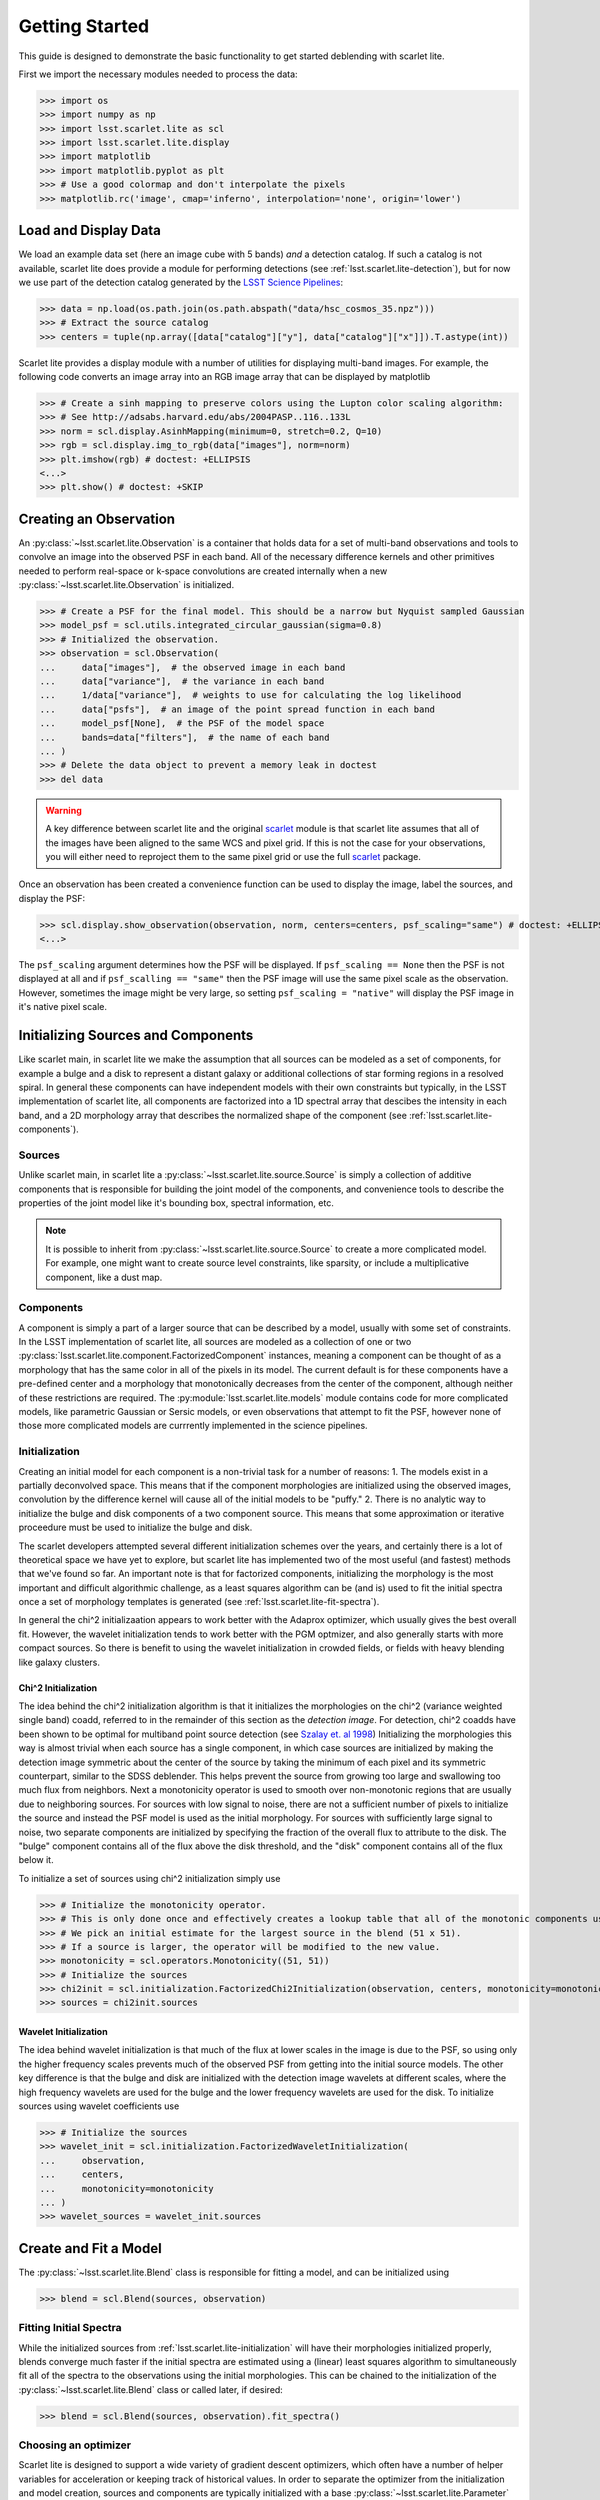 .. _lsst.scarlet.lite-getting-started:

===============
Getting Started
===============

This guide is designed to demonstrate the basic functionality to get started deblending with scarlet lite.

First we import the necessary modules needed to process the data:

>>> import os
>>> import numpy as np
>>> import lsst.scarlet.lite as scl
>>> import lsst.scarlet.lite.display
>>> import matplotlib
>>> import matplotlib.pyplot as plt
>>> # Use a good colormap and don't interpolate the pixels
>>> matplotlib.rc('image', cmap='inferno', interpolation='none', origin='lower')

Load and Display Data
=====================

We load an example data set (here an image cube with 5 bands) *and* a detection catalog.
If such a catalog is not available, scarlet lite does provide a module for performing detections (see :ref:`lsst.scarlet.lite-detection`), but for now we use part of the detection catalog generated by the `LSST Science Pipelines <https://pipelines.lsst.io>`_:

>>> data = np.load(os.path.join(os.path.abspath("data/hsc_cosmos_35.npz")))
>>> # Extract the source catalog
>>> centers = tuple(np.array([data["catalog"]["y"], data["catalog"]["x"]]).T.astype(int))

Scarlet lite provides a display module with a number of utilities for displaying multi-band images.
For example, the following code converts an image array into an RGB image array that can be displayed by matplotlib

>>> # Create a sinh mapping to preserve colors using the Lupton color scaling algorithm:
>>> # See http://adsabs.harvard.edu/abs/2004PASP..116..133L
>>> norm = scl.display.AsinhMapping(minimum=0, stretch=0.2, Q=10)
>>> rgb = scl.display.img_to_rgb(data["images"], norm=norm)
>>> plt.imshow(rgb) # doctest: +ELLIPSIS
<...>
>>> plt.show() # doctest: +SKIP

Creating an Observation
=======================

An :py:class:`~lsst.scarlet.lite.Observation` is a container that holds data for a set of multi-band observations and tools to convolve an image into the observed PSF in each band.
All of the necessary difference kernels and other primitives needed to perform real-space or k-space convolutions are created internally when a new :py:class:`~lsst.scarlet.lite.Observation` is initialized.

>>> # Create a PSF for the final model. This should be a narrow but Nyquist sampled Gaussian
>>> model_psf = scl.utils.integrated_circular_gaussian(sigma=0.8)
>>> # Initialized the observation.
>>> observation = scl.Observation(
...     data["images"],  # the observed image in each band
...     data["variance"],  # the variance in each band
...     1/data["variance"],  # weights to use for calculating the log likelihood
...     data["psfs"],  # an image of the point spread function in each band
...     model_psf[None],  # the PSF of the model space
...     bands=data["filters"],  # the name of each band
... )
>>> # Delete the data object to prevent a memory leak in doctest
>>> del data

.. warning::

    A key difference between scarlet lite and the original `scarlet <https://github.com/lsst/scarlet>`_ module is that scarlet lite assumes that all of the images have been aligned to the same WCS and pixel grid.
    If this is not the case for your observations, you will either need to reproject them to the same pixel grid or use the full `scarlet <https://github.com/lsst/scarlet>`_ package.

Once an observation has been created a convenience function can be used to display the image, label the sources, and display the PSF:

>>> scl.display.show_observation(observation, norm, centers=centers, psf_scaling="same") # doctest: +ELLIPSIS
<...>

The ``psf_scaling`` argument determines how the PSF will be displayed. If ``psf_scaling == None`` then the PSF is not displayed at all and if ``psf_scalling == "same"`` then the PSF image will use the same pixel scale as the observation.
However, sometimes the image might be very large, so setting ``psf_scaling = "native"`` will display the PSF image in it's native pixel scale.

.. _lsst.scarlet.lite-init-sources:

Initializing Sources and Components
===================================

Like scarlet main, in scarlet lite we make the assumption that all sources can be modeled as a set of components, for example a bulge and a disk to represent a distant galaxy or additional collections of star forming regions in a resolved spiral.
In general these components can have independent models with their own constraints but typically, in the LSST implementation of scarlet lite, all components are factorized into a 1D spectral array that descibes the intensity in each band, and a 2D morphology array that describes the normalized shape of the component (see :ref:`lsst.scarlet.lite-components`).

.. _lsst.scarlet.lite-sources:

Sources
-------

Unlike scarlet main, in scarlet lite a :py:class:`~lsst.scarlet.lite.source.Source` is simply a collection of additive components that is responsible for building the joint model of the components, and convenience tools to describe the properties of the joint model like it's bounding box, spectral information, etc.

.. note::

    It is possible to inherit from :py:class:`~lsst.scarlet.lite.source.Source` to create a more complicated model.
    For example, one might want to create source level constraints, like sparsity, or include a multiplicative component, like a dust map.

.. _lsst.scarlet.lite-components:

Components
----------

A component is simply a part of a larger source that can be described by a model, usually with some set of constraints.
In the LSST implementation of scarlet lite, all sources are modeled as a collection of one or two :py:class:`lsst.scarlet.lite.component.FactorizedComponent` instances, meaning a component can be thought of as a morphology that has the same color in all of the pixels in its model.
The current default is for these components have a pre-defined center and a morphology that monotonically decreases from the center of the component, although neither of these restrictions are required.
The :py:module:`lsst.scarlet.lite.models` module contains code for more complicated models, like parametric Gaussian or Sersic models, or even observations that attempt to fit the PSF, however none of those more complicated models are currrently implemented in the science pipelines.

.. _lsst.scarlet.lite-initialization:

Initialization
--------------

Creating an initial model for each component is a non-trivial task for a number of reasons:
1. The models exist in a partially deconvolved space. This means that if the component morphologies are initialized using the observed images, convolution by the difference kernel will cause all of the initial models to be "puffy."
2. There is no analytic way to initialize the bulge and disk components of a two component source. This means that some approximation or iterative proceedure must be used to initialize the bulge and disk.

The scarlet developers attempted several different initialization schemes over the years, and certainly there is a lot of theoretical space we have yet to explore, but scarlet lite has implemented two of the most useful (and fastest) methods that we've found so far.
An important note is that for factorized components, initializing the morphology is the most important and difficult algorithmic challenge, as a least squares algorithm can be (and is) used to fit the initial spectra once a set of morphology templates is generated (see :ref:`lsst.scarlet.lite-fit-spectra`).

In general the chi^2 initializaation appears to work better with the Adaprox optimizer, which usually gives the best overall fit.
However, the wavelet initialization tends to work better with the PGM optmizer, and also generally starts with more compact sources.
So there is benefit to using the wavelet initialization in crowded fields, or fields with heavy blending like galaxy clusters.

Chi^2 Initialization
^^^^^^^^^^^^^^^^^^^^

The idea behind the chi^2 initialization algorithm is that it initializes the morphologies on the chi^2 (variance weighted single band) coadd, referred to in the remainder of this section as the *detection image*.
For detection, chi^2 coadds have been shown to be optimal for multiband point source detection (see `Szalay et. al 1998 <https://arxiv.org/abs/astro-ph/9811086/>`_)
Initializing the morphologies this way is almost trivial when each source has a single component, in which case sources are initialized by making the detection image symmetric about the center of the source by taking the minimum of each pixel and its symmetric counterpart, similar to the SDSS deblender.
This helps prevent the source from growing too large and swallowing too much flux from neighbors.
Next a monotonicity operator is used to smooth over non-monotonic regions that are usually due to neighboring sources.
For sources with low signal to noise, there are not a sufficient number of pixels to initialize the source and instead the PSF model is used as the initial morphology.
For sources with sufficiently large signal to noise, two separate components are initialized by specifying the fraction of the overall flux to attribute to the disk.
The "bulge" component contains all of the flux above the disk threshold, and the "disk" component contains all of the flux below it.

To initialize a set of sources using chi^2 initialization simply use

>>> # Initialize the monotonicity operator.
>>> # This is only done once and effectively creates a lookup table that all of the monotonic components use.
>>> # We pick an initial estimate for the largest source in the blend (51 x 51).
>>> # If a source is larger, the operator will be modified to the new value.
>>> monotonicity = scl.operators.Monotonicity((51, 51))
>>> # Initialize the sources
>>> chi2init = scl.initialization.FactorizedChi2Initialization(observation, centers, monotonicity=monotonicity)
>>> sources = chi2init.sources

Wavelet Initialization
^^^^^^^^^^^^^^^^^^^^^^

The idea behind wavelet initialization is that much of the flux at lower scales in the image is due to the PSF, so using only the higher frequency scales prevents much of the observed PSF from getting into the initial source models.
The other key difference is that the bulge and disk are initialized with the detection image wavelets at different scales, where the high frequency wavelets are used for the bulge and the lower frequency wavelets are used for the disk.
To initialize sources using wavelet coefficients use

>>> # Initialize the sources
>>> wavelet_init = scl.initialization.FactorizedWaveletInitialization(
...     observation,
...     centers,
...     monotonicity=monotonicity
... )
>>> wavelet_sources = wavelet_init.sources

.. _lsst.scarlet.lite-fit-model:

Create and Fit a Model
======================

The :py:class:`~lsst.scarlet.lite.Blend` class is responsible for fitting a model, and can be initialized using

>>> blend = scl.Blend(sources, observation)

.. _lsst.scarlet.lite-fit-spectra:

Fitting Initial Spectra
-----------------------

While the initialized sources from :ref:`lsst.scarlet.lite-initialization` will have their morphologies initialized properly, blends converge much faster if the initial spectra are estimated using a (linear) least squares algorithm to simultaneously fit all of the spectra to the observations using the initial morphologies.
This can be chained to the initialization of the :py:class:`~lsst.scarlet.lite.Blend` class or called later, if desired:

>>> blend = scl.Blend(sources, observation).fit_spectra()

Choosing an optimizer
---------------------

Scarlet lite is designed to support a wide variety of gradient descent optimizers, which often have a number of helper variables for acceleration or keeping track of historical values.
In order to separate the optimizer from the initialization and model creation, sources and components are typically initialized with a base :py:class:`~lsst.scarlet.lite.Parameter` class for each parameter (ie. ``spectrum`` and ``morph``).
Before fitting the model in a blend, a specific optimizer must be chosen and scalet lite contains two options: :py:class:`~lsst.scarlet.lite.parameter.FistaParameter` (`Beck-Teboulle 2009 <https://www.ceremade.dauphine.fr/~carlier/FISTA>`_) for using the accelerated proximal gradient method and :py:class:`~lsst.scarlet.lite.parameter.AdaproxParameter` for proximal ADAM as dscribed in `Melchior et al. 2018 <https://arxiv.org/abs/1910.10094>`_, however any optimizer inherited from the :py:class:`~lsst.scarlet.lite.Parmeter` class may be used.
Because different components will have different types of parameters, which might require different step sizes or other meta parameters, a blend must be parameterized with a function similar to the default FISTA parameterization shown below (from :py:module:`lsst.scarlet.lite.component`):

>>> def default_fista_parameterization(component: scl.Component):
...     """Initialize a factorized component to use FISTA PGM for optimization"""
...     if isinstance(component, scl.FactorizedComponent):
...         component._spectrum = scl.FistaParameter(component.spectrum, step=0.5)
...         component._morph = scl.FistaParameter(component.morph, step=0.5)
...     else:
...         raise NotImplementedError(f"Unrecognized component type {component}")

The entire blend can then be parameterized using

>>> blend.parameterize(default_fista_parameterization)

We are finally ready to fit the blend.
By default the only required fitting parameter is the maximum number of iterations, however the relative error (to reach convergence), minimum number of iterations, and number of iterations before each resize, can also be set (it is recommended that ``min_iter`` > ``resize``:

>>> iterations, log_l = blend.fit(50, e_rel=1e-4, min_iter=15, resize=10)

Displaying Results
==================

Once a blend has been initialized, a number of convenience methods exist in the :py:module:`lsst.scarlet.lite.display` module to display the entire scene and the model for each source.
To display the model for the entire scene, its convovled version, the observation, and the residual, use

>>> scl.display.show_scene(
...     blend,
...     norm=norm,
...     show_model=True,
...     show_rendered=True,
...     show_observed=True,
...     show_residual=True,
... ) # doctest: +ELLIPSIS
<...>
>>> plt.show() # doctest: +SKIP

To show the model for each individual source use

>>> scl.display.show_sources(
...     blend,
...     show_model=True,
...     show_rendered=True,
...     show_observed=True,
...     show_spectrum=False,
...     norm=norm,
...     use_flux=False,
... ) # doctest: +ELLIPSIS
<...>
>>> plt.show() # doctest: +SKIP

It can also be useful to check convergence by plotting the log likelihood in each step:

>>> plt.plot(blend.loss) # doctest: +ELLIPSIS
[...]
>>> plt.show() # doctest: +SKIP
>>> # The following line is added to prevent an error when testing the doc code
>>> plt.close()
